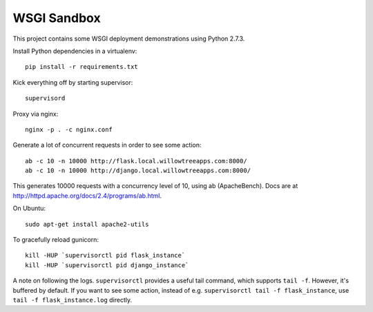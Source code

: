 ==============
 WSGI Sandbox
==============

This project contains some WSGI deployment demonstrations using Python 2.7.3.

Install Python dependencies in a virtualenv::

    pip install -r requirements.txt

Kick everything off by starting supervisor::

    supervisord

Proxy via nginx::

    nginx -p . -c nginx.conf

Generate a lot of concurrent requests in order to see some action::

    ab -c 10 -n 10000 http://flask.local.willowtreeapps.com:8000/
    ab -c 10 -n 10000 http://django.local.willowtreeapps.com:8000/

This generates 10000 requests with a concurrency level of 10, using ab
(ApacheBench). Docs are at http://httpd.apache.org/docs/2.4/programs/ab.html.

On Ubuntu::

    sudo apt-get install apache2-utils

To gracefully reload gunicorn::

    kill -HUP `supervisorctl pid flask_instance`
    kill -HUP `supervisorctl pid django_instance`

A note on following the logs. ``supervisorctl`` provides a useful tail command,
which supports ``tail -f``. However, it's buffered by default. If you want to
see some action, instead of e.g. ``supervisorctl tail -f flask_instance``, use
``tail -f flask_instance.log`` directly.
